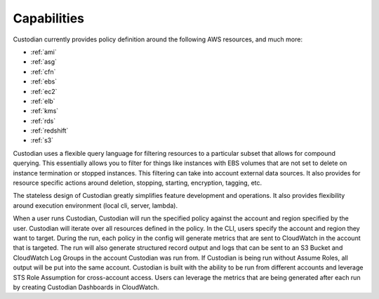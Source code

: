Capabilities
------------

Custodian currently provides policy definition around the following
AWS resources, and much more:

- :ref:`ami`
- :ref:`asg`
- :ref:`cfn`
- :ref:`ebs`
- :ref:`ec2`
- :ref:`elb`
- :ref:`kms`
- :ref:`rds`
- :ref:`redshift`
- :ref:`s3`

Custodian uses a flexible query language for filtering resources to a
particular subset that allows for compound querying. This essentially allows you
to filter for things like instances with EBS volumes that are not set to delete
on instance termination or stopped instances. This filtering can take into
account external data sources. It also provides for resource specific actions
around deletion, stopping, starting, encryption, tagging, etc.

The stateless design of Custodian greatly simplifies feature development
and operations. It also provides flexibility around execution environment (local cli,
server, lambda).

When a user runs Custodian, Custodian will run the specified policy against the account
and region specified by the user. Custodian will iterate over all resources
defined in the policy. In the CLI, users specify the account and region they want
to target. During the run, each policy in the config will generate metrics that
are sent to CloudWatch in the account that is targeted. The run will also
generate structured record output and logs that can be sent to an S3 Bucket and
CloudWatch Log Groups in the account Custodian was run from. If Custodian is being
run without Assume Roles, all output will be put into the same account. Custodian
is built with the ability to be run from different accounts and leverage STS
Role Assumption for cross-account access. Users can leverage the metrics that are
being generated after each run by creating Custodian Dashboards in CloudWatch.
